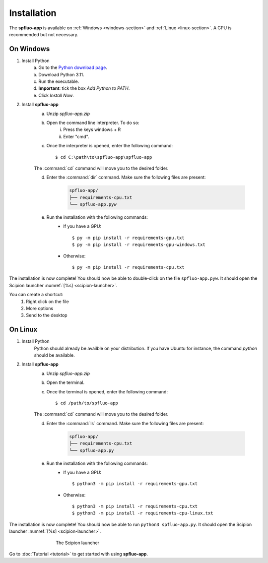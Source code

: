 Installation
============

The **spfluo-app** is available on :ref:`Windows <windows-section>` and :ref:`Linux <linux-section>`. A GPU is recommended but not necessary.

.. _windows-section:

On Windows
----------

1. Install Python
    a. Go to the `Python download page <https://www.python.org/downloads/>`_.
    b. Download Python 3.11.
    c. Run the executable.
    d. **Important**: tick the box `Add Python to PATH`.
    e. Click `Install Now`.

2. Install **spfluo-app**
    a. Unzip `spfluo-app.zip`
    b. Open the command line interpreter. To do so:
        i. Press the keys windows + R
        ii. Enter "cmd".
    c. Once the interpreter is opened, enter the following command::

        $ cd C:\path\to\spfluo-app\spfluo-app
    
    The :command:`cd` command will move you to the desired folder.
    
    d. Enter the :command:`dir` command. Make sure the following files are present:
        
        .. code-block:: text

            spfluo-app/
            ├── requirements-cpu.txt
            └── spfluo-app.pyw
    
    e. Run the installation with the following commands:
        - If you have a GPU::

            $ py -m pip install -r requirements-gpu.txt
            $ py -m pip install -r requirements-gpu-windows.txt
        - Otherwise::

            $ py -m pip install -r requirements-cpu.txt

The installation is now complete! You should now be able to double-click on the file ``spfluo-app.pyw``. It should open the Scipion launcher :numref:`[%s] <scipion-launcher>`.

You can create a shortcut:
    1. Right click on the file
    2. More options
    3. Send to the desktop


.. _linux-section:

On Linux
--------

1. Install Python
    Python should already be availble on your distribution. If you have Ubuntu for instance, the command `python` should be available.

2. Install **spfluo-app**
    a. Unzip `spfluo-app.zip`
    b. Open the terminal.
    c. Once the terminal is opened, enter the following command::

        $ cd /path/to/spfluo-app
    
    The :command:`cd` command will move you to the desired folder.
    
    d. Enter the :command:`ls` command. Make sure the following files are present:

        .. code-block:: text

            spfluo-app/
            ├── requirements-cpu.txt
            └── spfluo-app.py


    e. Run the installation with the following commands:
        - If you have a GPU::

            $ python3 -m pip install -r requirements-gpu.txt
        - Otherwise::

            $ python3 -m pip install -r requirements-cpu.txt
            $ python3 -m pip install -r requirements-cpu-linux.txt

The installation is now complete! You should now be able to run ``python3 spfluo-app.py``. It should open the Scipion launcher :numref:`[%s] <scipion-launcher>`.

.. _scipion-launcher:

.. figure:: ../_assets/scipion-launcher-empty.png
   :alt: scipion launcher empty
   :figwidth: 500px
   :figclass: align-center

   The Scipion launcher

Go to :doc:`Tutorial <tutorial>` to get started with using **spfluo-app**.